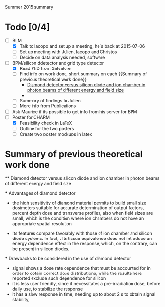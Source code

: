 Summer 2015 summary

* Todo [0/4]
  - [ ] BLM 
    - [X] Talk to Iacopo and set up a meeting, he`s back at 2015-07-06 
    - [ ] Set up meeting with Julien, Iacopo and Christos
    - [ ] Decide on data analysis needed, software
  - [ ] BPM/silicon ddetector and grid type detector
    - [X] Read PhD from Salvatore
    - [ ] Find info on work done, short summary on each {{Summary of previous theoretical work done}}
      - [[http://scitation.aip.org/docserver/fulltext/aapm/journal/medphys/30/8/1.1591431.pdf?expires=1435910067&id=id&accname=2098973&checksum=17174028E8F9D680C74C6473D041FB74][Diamond detector versus silicon diode and ion chamber in photon beams of different energy and field size]]
      - 
    - [ ] Summary of findings to Julien
    - [ ] More info from Publications
  - [ ] Ask Maurice if its possible to get info from his server for BPM
  - [ ] Poster for CHARM
    - [X] Feasibility check in LaTeX
    - [ ] Outline for the two posters 
    - [ ] Create two poster mockups in latex

* Summary of previous theoretical work done

  ** Diamond detector versus silicon diode and ion chamber in photon beams of different energy and field size

    *** Advantages of diamond detector
      - the high sensitivity of diamond material permits to build small size dosimeters suitable  for accurate  determination  of  output  factors,  percent depth dose and transverse profiles, also when field sizes are small,  which  is  the  condition  where  ion  chambers  do  not have an appropriate spatial resolution
     - Its features compare favorably with those of ion chamber and silicon diode systems. In fact, . Its tissue equivalence  does  not  introduce  an  energy  dependence  effect  in  the  response, which, on the contrary, can be present in silicon diodes.

    *** Drawbacks to be considered in the use of diamond detector
    - signal shows a dose rate dependence that must be accounted for in order  to  obtain  correct  dose  distributions,  while  the  results here  reported  exclude  such  dependence  for  silicon
    - it  is less user friendly, since it necessitates a pre-irradiation dose, before daily use, to stabilize the response
    - it has a slow  response  in  time,  needing  up  to  about 2 s to obtain signal  stability, 